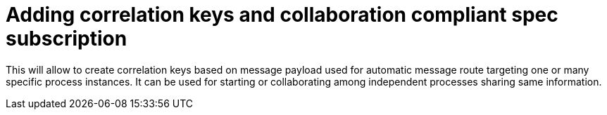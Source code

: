 [id='improve-messaging-756']

= Adding correlation keys and collaboration compliant spec subscription

This will allow to create correlation keys based on message payload used for automatic message route targeting
one or many specific process instances. It can be used for starting or collaborating among independent processes
sharing same information.



